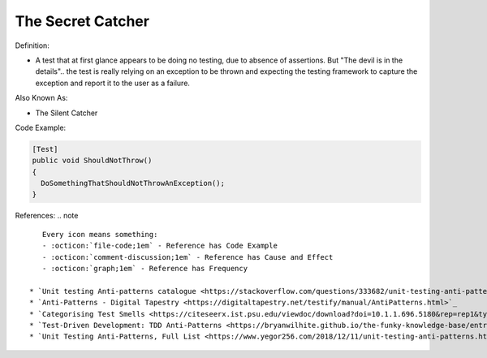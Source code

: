 The Secret Catcher
^^^^^
Definition:

* A test that at first glance appears to be doing no testing, due to absence of assertions. But "The devil is in the details".. the test is really relying on an exception to be thrown and expecting the testing framework to capture the exception and report it to the user as a failure.


Also Known As:

* The Silent Catcher


Code Example:

.. code-block:: csharp

  [Test]
  public void ShouldNotThrow()
  {
    DoSomethingThatShouldNotThrowAnException();
  }

References:
.. note ::

    Every icon means something:
    - :octicon:`file-code;1em` - Reference has Code Example
    - :octicon:`comment-discussion;1em` - Reference has Cause and Effect
    - :octicon:`graph;1em` - Reference has Frequency

 * `Unit testing Anti-patterns catalogue <https://stackoverflow.com/questions/333682/unit-testing-anti-patterns-catalogue>`_ :octicon:`file-code;1em`
 * `Anti-Patterns - Digital Tapestry <https://digitaltapestry.net/testify/manual/AntiPatterns.html>`_
 * `Categorising Test Smells <https://citeseerx.ist.psu.edu/viewdoc/download?doi=10.1.1.696.5180&rep=rep1&type=pdf>`_ :octicon:`graph;1em`
 * `Test-Driven Development: TDD Anti-Patterns <https://bryanwilhite.github.io/the-funky-knowledge-base/entry/kb2076072213/>`_
 * `Unit Testing Anti-Patterns, Full List <https://www.yegor256.com/2018/12/11/unit-testing-anti-patterns.html>`_

